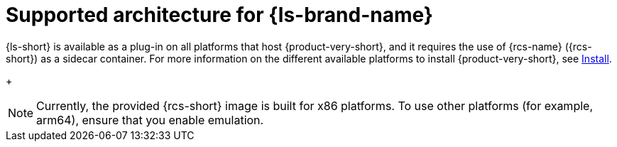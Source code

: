 :_mod-docs-content-type: CONCEPT
[id="con-supported-architecture_{context}"]
= Supported architecture for {ls-brand-name}

{ls-short} is available as a plug-in on all platforms that host {product-very-short}, and it requires the use of {rcs-name} ({rcs-short}) as a sidecar container.
For more information on the different available platforms to install {product-very-short}, see link:{install-category-url}[Install].

+
[NOTE]
====
Currently, the provided {rcs-short} image is built for x86 platforms. To use other platforms (for example, arm64), ensure that you enable emulation.
====